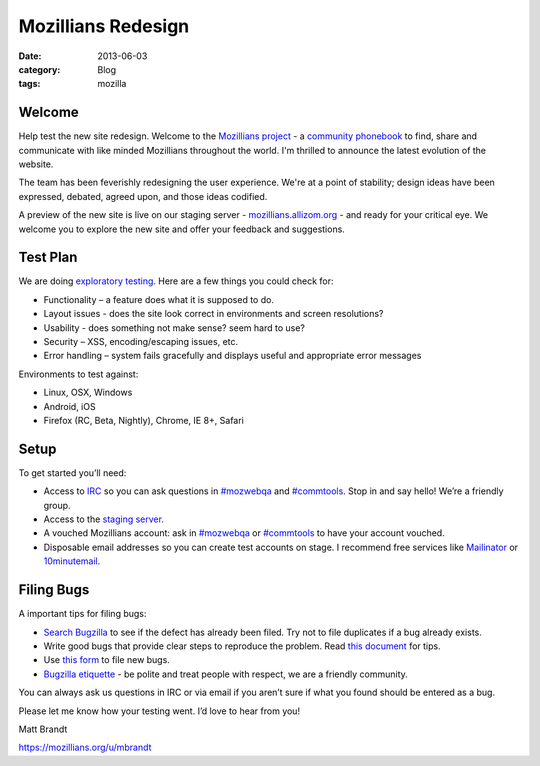 Mozillians Redesign
###################
:date: 2013-06-03
:category: Blog
:tags: mozilla

Welcome
-------

Help test the new site redesign.  Welcome to the `Mozillians project`_ - a
`community phonebook`_ to find, share and communicate with like minded
Mozillians throughout the world. I'm thrilled to announce the latest
evolution of the website.

The team has been feverishly redesigning the user experience. We're at a point
of stability; design ideas have been expressed, debated, agreed upon, and those
ideas codified. 

.. image:: /static/images/2013/06/new_mozillians.png
   :width: 75%
   :align: center
   :alt: The new Mozillians.org
   :target: https://mozillians.allizom.org

A preview of the new site is live on our staging server - `mozillians.allizom.org`_ 
- and ready for your critical eye. We welcome you to explore the new site and offer
your feedback and suggestions.

Test Plan
---------
We are doing `exploratory testing`_.  Here are a few things you could check for:

- Functionality – a feature does what it is supposed to do.
- Layout issues - does the site look correct in environments and screen resolutions?
- Usability - does something not make sense? seem hard to use?
- Security – XSS, encoding/escaping issues, etc.
- Error handling – system fails gracefully and displays useful and appropriate error messages

Environments to test against:

- Linux, OSX, Windows
- Android, iOS
- Firefox (RC, Beta, Nightly), Chrome, IE 8+, Safari

Setup
-----

To get started you’ll need:

- Access to `IRC`_ so you can ask questions in `#mozwebqa`_ and `#commtools`_. Stop in and say hello! We’re a friendly group.
- Access to the `staging server`_.
- A vouched Mozillians account: ask in `#mozwebqa`_ or `#commtools`_ to have your account vouched.
- Disposable email addresses so you can create test accounts on stage. I recommend free services like `Mailinator`_ or `10minutemail`_.

Filing Bugs
-----------

A important tips for filing bugs:

- `Search Bugzilla`_ to see if the defect has already been filed. Try not to file duplicates if a bug already exists.
- Write good bugs that provide clear steps to reproduce the problem. Read `this document`_ for tips.
- Use `this form`_ to file new bugs.
- `Bugzilla etiquette`_ - be polite and treat people with respect, we are a friendly community.

You can always ask us questions in IRC or via email if you aren’t sure if what
you found should be entered as a bug.

Please let me know how your testing went. I’d love to hear from you!

Matt Brandt

https://mozillians.org/u/mbrandt


.. _Mozillians project: https://mozillians.org
.. _community phonebook: https://wiki.mozilla.org/Mozillians
.. _mozillians.allizom.org: https://mozillians.allizom.org
.. _exploratory testing: http://en.wikipedia.org/wiki/Exploratory_testing
.. _IRC: https://wiki.mozilla.org/IRC
.. _#mozwebqa: https://widget00.mibbit.com/?settings=1b10107157e79b08f2bf99a11f521973&server=irc.mozilla.org&channel=%23mozwebqa
.. _#commtools: https://widget.mibbit.com/?settings=1b10107157e79b08f2bf99a11f521973&server=irc.mozilla.org&channel=%23commtools
.. _staging server: https://mozillians.allizom.org
.. _Mailinator: http://mailinator.com/
.. _10minutemail: http://10minutemail.com
.. _Search Bugzilla: https://bugzilla.mozilla.org/buglist.cgi?cmdtype=runnamed&namedcmd=phonebook%20%3A%3A%20unknown&list_id=6730411
.. _this document: https://developer.mozilla.org/en-US/docs/Mozilla/QA/Bug_writing_guidelines?redirectlocale=en-US&redirectslug=Bug_writing_guidelines
.. _this form: https://bugzilla.mozilla.org/enter_bug.cgi?product=Community%20Tools&component=Phonebook
.. _Bugzilla etiquette: https://bugzilla.mozilla.org/page.cgi?id=etiquette.html
